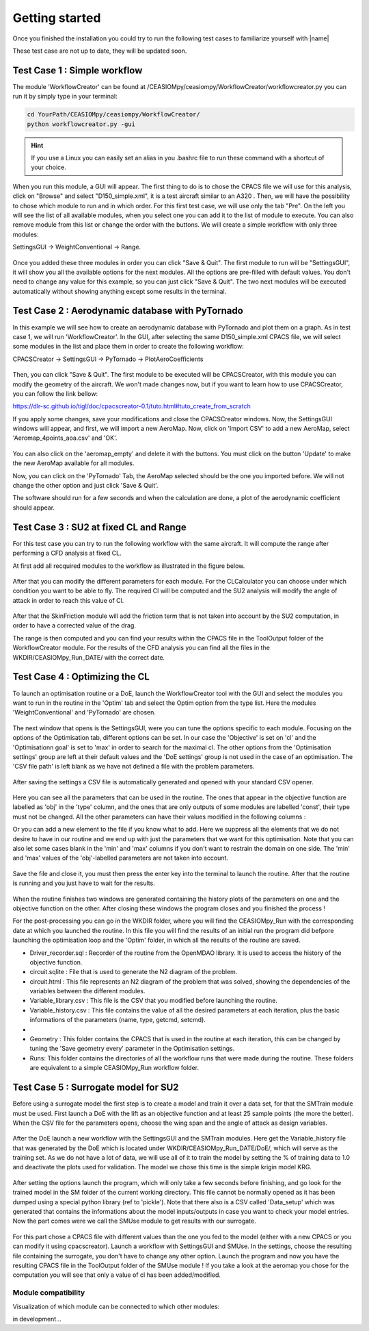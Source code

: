 Getting started
===============

Once you finished the installation you could try to run the following test cases to familiarize yourself with |name|

.. warning::

These test case are not up to date, they will be updated soon.


Test Case 1 : Simple workflow
*****************************

The module 'WorkflowCreator' can be found at /CEASIOMpy/ceasiompy/WorkflowCreator/workflowcreator.py you can run it by simply type in your terminal:

.. code::

    cd YourPath/CEASIOMpy/ceasiompy/WorkflowCreator/
    python workflowcreator.py -gui


.. hint::

    If you use a Linux you can easily set an alias in you .bashrc file to run these command with a shortcut of your choice.


When you run this module, a GUI will appear. The first thing to do is to chose the CPACS file we will use for this analysis, click on "Browse" and select "D150_simple.xml", it is a test aircraft similar to an A320 . Then, we will have the possibility to chose which module to run and in which order. For this first test case, we will use only the tab "Pre". On the left you will see the list of all available modules, when you select one you can add it to the list of module to execute. You can also remove module from this list or change the order with the buttons.
We will create a simple workflow with only three modules:

SettingsGUI -> WeightConventional -> Range.

.. figure:: getting_started_fig/TestCase1_WorkflowCreator.png
    :width: 400 px
    :align: center
    :alt: CEASIOMpy - WorkflowCreator - Test case 1

Once you added these three modules in order you can click "Save & Quit". The first module to run will be "SettingsGUI", it will show you all the available options for the next modules. All the options are pre-filled with default values. You don't need to change any value for this example, so you can just click "Save & Quit".
The two next modules will be executed automatically without showing anything except some results in the terminal.


Test Case 2 : Aerodynamic database with PyTornado
*************************************************

In this example we will see how to create an aerodynamic database with PyTornado and plot them on a graph.
As in test case 1, we will run 'WorkflowCreator'. In the GUI, after selecting the same D150_simple.xml CPACS file, we will select some modules in the list and place them in order to create the following workflow:

CPACSCreator -> SettingsGUI -> PyTornado -> PlotAeroCoefficients

.. figure:: getting_started_fig/TestCase2_WorkflowCreator.png
    :width: 400 px
    :align: center
    :alt: CEASIOMpy - WorkflowCreator - Test case 2

Then, you can click "Save & Quit". The first module to be executed will be CPACSCreator, with this module you can modify the geometry of the aircraft. We won't made changes now, but if you want to learn how to use CPACSCreator, you can follow the link bellow:

https://dlr-sc.github.io/tigl/doc/cpacscreator-0.1/tuto.html#tuto_create_from_scratch

If you apply some changes, save your modifications and close the CPACSCreator windows. Now, the SettingsGUI windows will appear, and first, we will import a new AeroMap.  Now, click on 'Import CSV' to add a new AeroMap, select 'Aeromap_4points_aoa.csv' and 'OK'.

.. figure:: getting_started_fig/TestCase2_ImportAeroMap.png
    :width: 400 px
    :align: center
    :alt: CEASIOMpy - Import AeroMap - Test case 2

You can also click on the 'aeromap_empty' and delete it with the buttons. You must click on the button 'Update' to make the new AeroMap available for all modules.

Now, you can click on the 'PyTornado' Tab, the AeroMap selected should be the one you imported before. We will not change the other option and just click 'Save & Quit'.

The software should run for a few seconds and when the calculation are done, a plot of the aerodynamic coefficient should appear.


Test Case 3 : SU2 at fixed CL and Range
***************************************

For this test case you can try to run the following workflow with the same aircraft. It will compute the range after performing a CFD analysis at fixed CL.

At first add all recquired modules to the workflow as illustrated in the figure below.

.. figure:: getting_started_fig/TC3_Modules.png
    :width: 400 px
    :align: center
    :alt: CEASIOMpy - WFC - Test case 3

After that you can modify the different parameters for each module. For the CLCalculator you can choose under which condition you want to be able to fly. The required Cl will be computed and the SU2 analysis will modify the angle of attack in order to reach this value of Cl.

.. figure:: getting_started_fig/TC3_CLCalculator.png
    :width: 400px
    :align: center
    :alt: CEASIOMpy - CLC - Test case 3
    
After that the SkinFriction module will add the friction term that is not taken into account by the SU2 computation, in order to have a corrected value of the drag.

The range is then computed and you can find your results within the CPACS file in the ToolOutput folder of the WorkflowCreator module. For the results of the CFD analysis you can find all the files in the WKDIR/CEASIOMpy_Run_DATE/ with the correct date.

.. figure:: getting_started_fig/TC3_Ranges.png
    :width: 600px
    :align: center
    :alt: CEASIOMpy - RNG_RES - Test case 3

    
Test Case 4 : Optimizing the CL
*******************************

To launch an optimisation routine or a DoE, launch the WorkflowCreator tool with the GUI and select the modules you want to run in the routine in the 'Optim' tab and select the Optim option from the type list. Here the modules 'WeightConventional' and 'PyTornado' are chosen.

.. figure:: getting_started_fig/TestCase4_WorkflowCreator.png
    :width: 400 px
    :align: center
    :alt: CEASIOMpy - WFC - Test case 4
    
The next window that opens is the SettingsGUI, were you can tune the options specific to each module. Focusing on the options of the Optimisation tab, different options can be set. In our case the 'Objective' is set on 'cl' and the 'Optimisationn goal' is set to 'max' in order to search for the maximal cl. The other options from the 'Optimisation settings' group are left at their default values and the 'DoE settings' group is not used in the case of an optimisation. 
The 'CSV file path' is left blank as we have not defined a file with the problem parameters.

.. figure:: getting_started_fig/TestCase4_Optimisation.png
    :width: 400 px
    :align: center
    :alt: CEASIOMpy - STGui - Test case 4

After saving the settings a CSV file is automatically generated and opened with your standard CSV opener.

.. figure:: getting_started_fig/TestCase4_Generated_CSV.png
    :width: 630 px
    :align: center
    :alt: CEASIOMpy - CSV - Test case 4
    
Here you can see all the parameters that can be used in the routine. The ones that appear in the objective function are labelled as 'obj' in the 'type' column, and the ones that are only outputs of some modules are labelled 'const', their type must not be changed. All the other parameters can have their values modified in the following columns :

.. code::
    ['type','min','max']

Or you can add a new element to the file if you know what to add. Here we suppress all the elements that we do not desire to have in our routine and we end up with just the parameters that we want for this optimisation. Note that you can also let some cases blank in the 'min' and 'max' columns if you don't want to restrain the domain on one side. The 'min' and 'max' values of the 'obj'-labelled parameters are not taken into account.

.. figure:: getting_started_fig/TestCase4_Variable_library.png
    :width: 630 px
    :align: center
    :alt: CEASIOMpy - VL - Test case 4

Save the file and close it, you must then press the enter key into the terminal to launch the routine. After that the routine is running and you just have to wait for the results.

.. figure:: getting_started_fig/TestCase4_terminal.png
    :width: 400 px
    :align: center
    :alt: CEASIOMpy - Terminal - Test case 4

When the routine finishes two windows are generated containing the history plots of the parameters on one and the objective function on the other. After closing these windows the program closes and you finished the process !

For the post-processing you can go in the WKDIR folder, where you will find the CEASIOMpy_Run with the corresponding date at which you launched the routine. In this file you will find the results of an initial run the program did befpore launching the optimisation loop and the 'Optim' folder, in which all the results of the routine are saved.

* Driver_recorder.sql : Recorder of the routine from the OpenMDAO library. It is used to access the history of the objective function.
* circuit.sqlite : File that is used to generate the N2 diagram of the problem.
* circuit.html : This file represents an N2 diagram of the problem that was solved, showing the dependencies of the variables between the different modules.
* Variable_library.csv : This file is the CSV that you modified before launching the routine.
* Variable_history.csv : This file contains the value of all the desired parameters at each iteration, plus the basic informations of the parameters (name, type, getcmd, setcmd).
* 
* Geometry : This folder contains the CPACS that is used in the routine at each iteration, this can be changed by tuning the 'Save geometry every' parameter in the Optimisation settings.
* Runs: This folder contains the directories of all the workflow runs that were made during the routine. These folders are equivalent to a simple CEASIOMpy_Run workflow folder.


Test Case 5 : Surrogate model for SU2
*************************************

Before using a surrogate model the first step is to create a model and train it over a data set, for that the SMTrain module must be used. First launch a DoE with the lift as an objective function and at least 25 sample points (the more the better).
When the CSV file for the parameters opens, choose the wing span and the angle of attack as design variables.

.. figure:: getting_started_fig/TC5_Param.png
    :width: 800 px
    :align: center
    :alt: CEASIOMpy - Terminal - Test case 5

After the DoE launch a new workflow with the SettingsGUI and the SMTrain modules. Here get the Variable_history file that was generated by the DoE which is located under WKDIR/CEASIOMpy_Run_DATE/DoE/, which will serve as the training set.
As we do not have a lot of data, we will use all of it to train the model by setting the % of training data to 1.0 and deactivate the plots used for validation. The model we chose this time is the simple krigin model KRG.

.. figure:: getting_started_fig/TC5_SGUI.png
    :width: 400 px
    :align: center
    :alt: CEASIOMpy - SettingsGUI - Test case 5

After setting the options launch the program, which will only take a few seconds before finishing, and go look for the trained model in the SM folder of the current working directory. This file cannot be normally opened as it has been dumped using a special python library (ref to 'pickle'). Note that there also is a CSV called 'Data_setup' which was generated that contains the informations about the model inputs/outputs in case you want to check your model entries. Now the part comes were we call the SMUse module to get results with our surrogate.
 
.. figure:: getting_started_fig/TC5_SMTrain.png
    :width: 400 px
    :align: center
    :alt: CEASIOMpy - SM - Test case 5   

For this part chose a CPACS file with different values than the one you fed to the model (either with a new CPACS or you can modify it using cpacscreator). Launch a workflow with SettingsGUI and SMUse. In the settings, choose the resulting file containing the surrogate, you don't have to change any other option. Launch the program and now you have the resulting CPACS file in the ToolOutput folder of the SMUse module ! If you take a look at the aeromap you chose for the computation you will see that only a value of cl has been added/modified.



Module compatibility
--------------------

Visualization of which module can be connected to which other modules:

in development...
